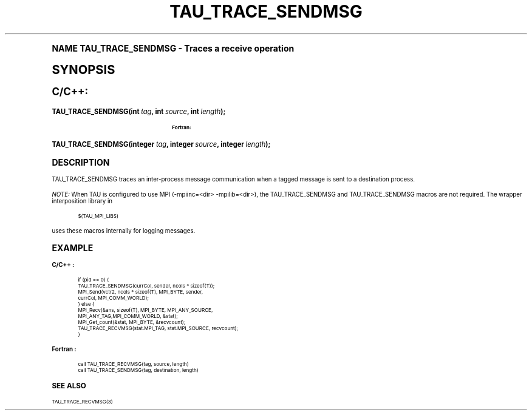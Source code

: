 .\"     Title: TAU_TRACE_SENDMSG
.\"    Author: [FIXME: author] [see http://docbook.sf.net/el/author]
.\" Generator: DocBook XSL Stylesheets v1.74.0 <http://docbook.sf.net/>
.\"      Date: 11/06/2009
.\"    Manual: Tau API
.\"    Source: [FIXME: source]
.\"  Language: English
.\"
.TH "TAU_TRACE_SENDMSG" "3" "11/06/2009" "[FIXME: source]" "Tau API"
.\" -----------------------------------------------------------------
.\" * (re)Define some macros
.\" -----------------------------------------------------------------
.\" ~~~~~~~~~~~~~~~~~~~~~~~~~~~~~~~~~~~~~~~~~~~~~~~~~~~~~~~~~~~~~~~~~
.\" toupper - uppercase a string (locale-aware)
.\" ~~~~~~~~~~~~~~~~~~~~~~~~~~~~~~~~~~~~~~~~~~~~~~~~~~~~~~~~~~~~~~~~~
.de toupper
.tr aAbBcCdDeEfFgGhHiIjJkKlLmMnNoOpPqQrRsStTuUvVwWxXyYzZ
\\$*
.tr aabbccddeeffgghhiijjkkllmmnnooppqqrrssttuuvvwwxxyyzz
..
.\" ~~~~~~~~~~~~~~~~~~~~~~~~~~~~~~~~~~~~~~~~~~~~~~~~~~~~~~~~~~~~~~~~~
.\" SH-xref - format a cross-reference to an SH section
.\" ~~~~~~~~~~~~~~~~~~~~~~~~~~~~~~~~~~~~~~~~~~~~~~~~~~~~~~~~~~~~~~~~~
.de SH-xref
.ie n \{\
.\}
.toupper \\$*
.el \{\
\\$*
.\}
..
.\" ~~~~~~~~~~~~~~~~~~~~~~~~~~~~~~~~~~~~~~~~~~~~~~~~~~~~~~~~~~~~~~~~~
.\" SH - level-one heading that works better for non-TTY output
.\" ~~~~~~~~~~~~~~~~~~~~~~~~~~~~~~~~~~~~~~~~~~~~~~~~~~~~~~~~~~~~~~~~~
.de1 SH
.\" put an extra blank line of space above the head in non-TTY output
.if t \{\
.sp 1
.\}
.sp \\n[PD]u
.nr an-level 1
.set-an-margin
.nr an-prevailing-indent \\n[IN]
.fi
.in \\n[an-margin]u
.ti 0
.HTML-TAG ".NH \\n[an-level]"
.it 1 an-trap
.nr an-no-space-flag 1
.nr an-break-flag 1
\." make the size of the head bigger
.ps +3
.ft B
.ne (2v + 1u)
.ie n \{\
.\" if n (TTY output), use uppercase
.toupper \\$*
.\}
.el \{\
.nr an-break-flag 0
.\" if not n (not TTY), use normal case (not uppercase)
\\$1
.in \\n[an-margin]u
.ti 0
.\" if not n (not TTY), put a border/line under subheading
.sp -.6
\l'\n(.lu'
.\}
..
.\" ~~~~~~~~~~~~~~~~~~~~~~~~~~~~~~~~~~~~~~~~~~~~~~~~~~~~~~~~~~~~~~~~~
.\" SS - level-two heading that works better for non-TTY output
.\" ~~~~~~~~~~~~~~~~~~~~~~~~~~~~~~~~~~~~~~~~~~~~~~~~~~~~~~~~~~~~~~~~~
.de1 SS
.sp \\n[PD]u
.nr an-level 1
.set-an-margin
.nr an-prevailing-indent \\n[IN]
.fi
.in \\n[IN]u
.ti \\n[SN]u
.it 1 an-trap
.nr an-no-space-flag 1
.nr an-break-flag 1
.ps \\n[PS-SS]u
\." make the size of the head bigger
.ps +2
.ft B
.ne (2v + 1u)
.if \\n[.$] \&\\$*
..
.\" ~~~~~~~~~~~~~~~~~~~~~~~~~~~~~~~~~~~~~~~~~~~~~~~~~~~~~~~~~~~~~~~~~
.\" BB/BE - put background/screen (filled box) around block of text
.\" ~~~~~~~~~~~~~~~~~~~~~~~~~~~~~~~~~~~~~~~~~~~~~~~~~~~~~~~~~~~~~~~~~
.de BB
.if t \{\
.sp -.5
.br
.in +2n
.ll -2n
.gcolor red
.di BX
.\}
..
.de EB
.if t \{\
.if "\\$2"adjust-for-leading-newline" \{\
.sp -1
.\}
.br
.di
.in
.ll
.gcolor
.nr BW \\n(.lu-\\n(.i
.nr BH \\n(dn+.5v
.ne \\n(BHu+.5v
.ie "\\$2"adjust-for-leading-newline" \{\
\M[\\$1]\h'1n'\v'+.5v'\D'P \\n(BWu 0 0 \\n(BHu -\\n(BWu 0 0 -\\n(BHu'\M[]
.\}
.el \{\
\M[\\$1]\h'1n'\v'-.5v'\D'P \\n(BWu 0 0 \\n(BHu -\\n(BWu 0 0 -\\n(BHu'\M[]
.\}
.in 0
.sp -.5v
.nf
.BX
.in
.sp .5v
.fi
.\}
..
.\" ~~~~~~~~~~~~~~~~~~~~~~~~~~~~~~~~~~~~~~~~~~~~~~~~~~~~~~~~~~~~~~~~~
.\" BM/EM - put colored marker in margin next to block of text
.\" ~~~~~~~~~~~~~~~~~~~~~~~~~~~~~~~~~~~~~~~~~~~~~~~~~~~~~~~~~~~~~~~~~
.de BM
.if t \{\
.br
.ll -2n
.gcolor red
.di BX
.\}
..
.de EM
.if t \{\
.br
.di
.ll
.gcolor
.nr BH \\n(dn
.ne \\n(BHu
\M[\\$1]\D'P -.75n 0 0 \\n(BHu -(\\n[.i]u - \\n(INu - .75n) 0 0 -\\n(BHu'\M[]
.in 0
.nf
.BX
.in
.fi
.\}
..
.\" -----------------------------------------------------------------
.\" * set default formatting
.\" -----------------------------------------------------------------
.\" disable hyphenation
.nh
.\" disable justification (adjust text to left margin only)
.ad l
.\" -----------------------------------------------------------------
.\" * MAIN CONTENT STARTS HERE *
.\" -----------------------------------------------------------------
.SH "Name"
TAU_TRACE_SENDMSG \- Traces a receive operation
.SH "Synopsis"
.sp
.ft B
.fam C
.ps -1
.nf
C/C++:
.fi
.fam
.ps +1
.ft
.fam C
.HP \w'TAU_TRACE_SENDMSG('u
.BI "TAU_TRACE_SENDMSG(int\ " "tag" ", int\ " "source" ", int\ " "length" ");"
.fam
.sp
.ft B
.fam C
.ps -1
.nf
Fortran:
.fi
.fam
.ps +1
.ft
.fam C
.HP \w'TAU_TRACE_SENDMSG('u
.BI "TAU_TRACE_SENDMSG(integer\ " "tag" ", integer\ " "source" ", integer\ " "length" ");"
.fam
.SH "Description"
.PP
\FCTAU_TRACE_SENDMSG\F[]
traces an inter\-process message communication when a tagged message is sent to a destination process\&.
.PP
\fINOTE:\fR
When TAU is configured to use MPI (\-mpiinc=<dir> \-mpilib=<dir>), the
\FCTAU_TRACE_SENDMSG\F[]
and
\FCTAU_TRACE_SENDMSG\F[]
macros are not required\&. The wrapper interposition library in
.sp
.if n \{\
.RS 4
.\}
.fam C
.ps -1
.nf
.BB lightgray
$(TAU_MPI_LIBS)
.EB lightgray
.fi
.fam
.ps +1
.if n \{\
.RE
.\}
.sp
uses these macros internally for logging messages\&.
.SH "Example"
.PP
\fBC/C++ :\fR
.sp
.if n \{\
.RS 4
.\}
.fam C
.ps -1
.nf
.if t \{\
.sp -1
.\}
.BB lightgray adjust-for-leading-newline
.sp -1

if (pid == 0) {
  TAU_TRACE_SENDMSG(currCol, sender, ncols * sizeof(T));
  MPI_Send(vctr2, ncols * sizeof(T), MPI_BYTE, sender, 
           currCol, MPI_COMM_WORLD);
} else {
  MPI_Recv(&ans, sizeof(T), MPI_BYTE, MPI_ANY_SOURCE, 
           MPI_ANY_TAG,MPI_COMM_WORLD, &stat);
  MPI_Get_count(&stat, MPI_BYTE, &recvcount);
  TAU_TRACE_RECVMSG(stat\&.MPI_TAG, stat\&.MPI_SOURCE, recvcount);
}
    
.EB lightgray adjust-for-leading-newline
.if t \{\
.sp 1
.\}
.fi
.fam
.ps +1
.if n \{\
.RE
.\}
.PP
\fBFortran :\fR
.sp
.if n \{\
.RS 4
.\}
.fam C
.ps -1
.nf
.if t \{\
.sp -1
.\}
.BB lightgray adjust-for-leading-newline
.sp -1

call TAU_TRACE_RECVMSG(tag, source, length)
call TAU_TRACE_SENDMSG(tag, destination, length)
    
.EB lightgray adjust-for-leading-newline
.if t \{\
.sp 1
.\}
.fi
.fam
.ps +1
.if n \{\
.RE
.\}
.SH "See Also"
.PP

TAU_TRACE_RECVMSG(3)
